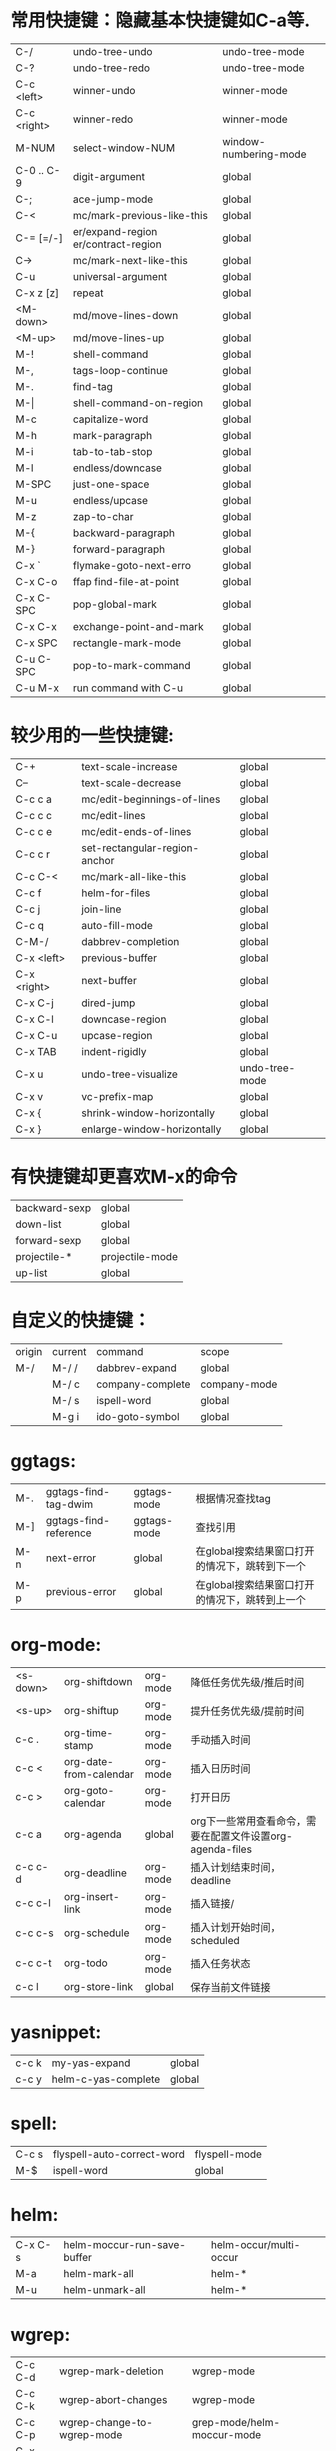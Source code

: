 * 常用快捷键：隐藏基本快捷键如C-a等.
| C-/         | undo-tree-undo                       | undo-tree-mode        |
| C-?         | undo-tree-redo                       | undo-tree-mode        |
| C-c <left>  | winner-undo                          | winner-mode           |
| C-c <right> | winner-redo                          | winner-mode           |
| M-NUM       | select-window-NUM                    | window-numbering-mode |
|-------------+--------------------------------------+-----------------------|
| C-0 .. C-9  | digit-argument                       | global                |
| C-;         | ace-jump-mode                        | global                |
| C-<         | mc/mark-previous-like-this           | global                |
| C-= [=/-]   | er/expand-region  er/contract-region | global                |
| C->         | mc/mark-next-like-this               | global                |
| C-u         | universal-argument                   | global                |
| C-x z [z]   | repeat                               | global                |
|-------------+--------------------------------------+-----------------------|
| <M-down>    | md/move-lines-down                   | global                |
| <M-up>      | md/move-lines-up                     | global                |
| M-!         | shell-command                        | global                |
| M-,         | tags-loop-continue                   | global                |
| M-.         | find-tag                             | global                |
| M-\vert     | shell-command-on-region              | global                |
| M-c         | capitalize-word                      | global                |
| M-h         | mark-paragraph                       | global                |
| M-i         | tab-to-tab-stop                      | global                |
| M-l         | endless/downcase                     | global                |
| M-SPC       | just-one-space                       | global                |
| M-u         | endless/upcase                       | global                |
| M-z         | zap-to-char                          | global                |
| M-{         | backward-paragraph                   | global                |
| M-}         | forward-paragraph                    | global                |
|-------------+--------------------------------------+-----------------------|
| C-x `       | flymake-goto-next-erro               | global                |
| C-x C-o     | ffap find-file-at-point              | global                |
| C-x C-SPC   | pop-global-mark                      | global                |
| C-x C-x     | exchange-point-and-mark              | global                |
| C-x SPC     | rectangle-mark-mode                  | global                |
|-------------+--------------------------------------+-----------------------|
| C-u C-SPC   | pop-to-mark-command                  | global                |
| C-u M-x     | run command with C-u                 | global                |

* 较少用的一些快捷键:
| C-+              | text-scale-increase           | global         |
| C--              | text-scale-decrease           | global         |
| C-c c a          | mc/edit-beginnings-of-lines   | global         |
| C-c c c          | mc/edit-lines                 | global         |
| C-c c e          | mc/edit-ends-of-lines         | global         |
| C-c c r          | set-rectangular-region-anchor | global         |
| C-c C-<          | mc/mark-all-like-this         | global         |
| C-c f            | helm-for-files                | global         |
| C-c j            | join-line                     | global         |
| C-c q            | auto-fill-mode                | global         |
| C-M-/            | dabbrev-completion            | global         |
| C-x <left>       | previous-buffer               | global         |
| C-x <right>      | next-buffer                   | global         |
| C-x C-j          | dired-jump                    | global         |
| C-x C-l          | downcase-region               | global         |
| C-x C-u          | upcase-region                 | global         |
| C-x TAB          | indent-rigidly                | global         |
| C-x u            | undo-tree-visualize           | undo-tree-mode |
| C-x v            | vc-prefix-map                 | global         |
| C-x {            | shrink-window-horizontally    | global         |
| C-x }            | enlarge-window-horizontally   | global         |

* 有快捷键却更喜欢M-x的命令
| backward-sexp | global          |
| down-list     | global          |
| forward-sexp  | global          |
| projectile-*  | projectile-mode |
| up-list       | global          |

* 自定义的快捷键：
| origin | current | command             | scope        |
| M-/    | M-/ /   | dabbrev-expand      | global       |
|        | M-/ c   | company-complete    | company-mode |
|        | M-/ s   | ispell-word         | global       |
|        | M-g i   | ido-goto-symbol     | global       |

* ggtags:
| M-. | ggtags-find-tag-dwim  | ggtags-mode | 根据情况查找tag                                |
| M-] | ggtags-find-reference | ggtags-mode | 查找引用                                       |
| M-n | next-error            | global      | 在global搜索结果窗口打开的情况下，跳转到下一个 |
| M-p | previous-error        | global      | 在global搜索结果窗口打开的情况下，跳转到上一个 |

* org-mode:
| <s-down> | org-shiftdown          | org-mode | 降低任务优先级/推后时间                                   |
| <s-up>   | org-shiftup            | org-mode | 提升任务优先级/提前时间                                   |
| c-c .    | org-time-stamp         | org-mode | 手动插入时间                                              |
| c-c <    | org-date-from-calendar | org-mode | 插入日历时间                                              |
| c-c >    | org-goto-calendar      | org-mode | 打开日历                                                  |
| c-c a    | org-agenda             | global   | org下一些常用查看命令，需要在配置文件设置org-agenda-files |
| c-c c-d  | org-deadline           | org-mode | 插入计划结束时间，deadline                                |
| c-c c-l  | org-insert-link        | org-mode | 插入链接/                                                 |
| c-c c-s  | org-schedule           | org-mode | 插入计划开始时间，scheduled                               |
| c-c c-t  | org-todo               | org-mode | 插入任务状态                                              |
| c-c l    | org-store-link         | global   | 保存当前文件链接                                          |

* yasnippet:
| c-c k | my-yas-expand       | global |
| c-c y | helm-c-yas-complete | global |

* spell:
| C-c s | flyspell-auto-correct-word | flyspell-mode |
| M-$   | ispell-word                | global        |

* helm:
| C-x C-s | helm-moccur-run-save-buffer | helm-occur/multi-occur |
| M-a     | helm-mark-all               | helm-*                 |
| M-u     | helm-unmark-all             | helm-*                 |

* wgrep:
| C-c C-d | wgrep-mark-deletion        | wgrep-mode                 |
| C-c C-k | wgrep-abort-changes        | wgrep-mode                 |
| C-c C-p | wgrep-change-to-wgrep-mode | grep-mode/helm-moccur-mode |
| C-x C-s | wgrep-finish-edit          | wgrep-mode                 |

* magit:
| . | magit-mark-item           | magit | just mark                     |
| = | magit-diff-with-mark      | magit | git diff                      |
| C | magit-commit-add-log      | magit | git commit -m                 |
| i | magit-ignore-item         | magit | --                            |
| I | magit-ignore-item-locally | magit | add file to .gitignore        |
| k | magit-discard-item        | magit | git checkout file             |
| s | magit-stage-item          | magit | git add file                  |
| u | magit-unstage-item        | magit | git rm file/git reset -- file |

* 常用命令：
| calc                              | global | 计算器                         |
| helm-global-mark-ring             | global | 查看mark ring                  |
| helm-recentf                      | global | 使用helm打开最近使用文件       |
| occur/helm-occur/helm-multi-occur | global | 使用helm来过滤、编辑buffer内容 |
| re-builder                        | global | 调试正则表达式                 |
| revert-buffer-with-coding-system  | global | 以其它编码格式显示buffer       |
| steve-ido-choose-from-recentf     | global | 使用ido打开最近使用文件        |

* 保留的命令：
| calc-eval-line-and-insert         | global | 计算表达式的值              |
| open-readme-in-git-root-directory | global | 打开readme文档              |
| fc-eval-and-replace               | global | 计算并替换lisp表达式值      |
| eval-last-sexp                    | global | c-x c-e,计算lisp表达式值    |
